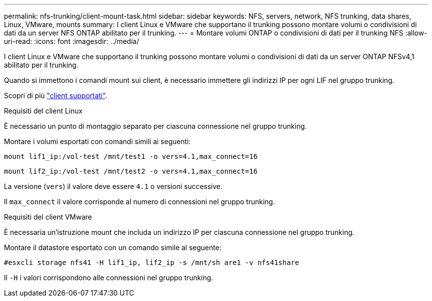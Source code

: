---
permalink: nfs-trunking/client-mount-task.html 
sidebar: sidebar 
keywords: NFS, servers, network, NFS trunking, data shares, Linux, VMware, mounts 
summary: I client Linux e VMware che supportano il trunking possono montare volumi o condivisioni di dati da un server NFS ONTAP abilitato per il trunking. 
---
= Montare volumi ONTAP o condivisioni di dati per il trunking NFS
:allow-uri-read: 
:icons: font
:imagesdir: ../media/


[role="lead"]
I client Linux e VMware che supportano il trunking possono montare volumi o condivisioni di dati da un server ONTAP NFSv4,1 abilitato per il trunking.

Quando si immettono i comandi mount sui client, è necessario immettere gli indirizzi IP per ogni LIF nel gruppo trunking.

Scopri di più link:index.html#supported-clients["client supportati"].

[role="tabbed-block"]
====
.Requisiti del client Linux
--
È necessario un punto di montaggio separato per ciascuna connessione nel gruppo trunking.

Montare i volumi esportati con comandi simili ai seguenti:

`mount lif1_ip:/vol-test /mnt/test1 -o vers=4.1,max_connect=16`

`mount lif2_ip:/vol-test /mnt/test2 -o vers=4.1,max_connect=16`

La versione (`vers`) il valore deve essere `4.1` o versioni successive.

Il `max_connect` il valore corrisponde al numero di connessioni nel gruppo trunking.

--
.Requisiti del client VMware
--
È necessaria un'istruzione mount che includa un indirizzo IP per ciascuna connessione nel gruppo trunking.

Montare il datastore esportato con un comando simile al seguente:

`#esxcli storage nfs41 -H lif1_ip, lif2_ip -s /mnt/sh are1 -v nfs41share`

Il `-H` i valori corrispondono alle connessioni nel gruppo trunking.

--
====